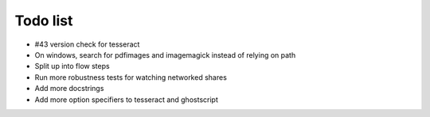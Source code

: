 Todo list
=========

- #43 version check for tesseract
- On windows, search for pdfimages and imagemagick instead of relying on path
- Split up into flow steps  
- Run more robustness tests for watching networked shares
- Add more docstrings
- Add more option specifiers to tesseract and ghostscript
